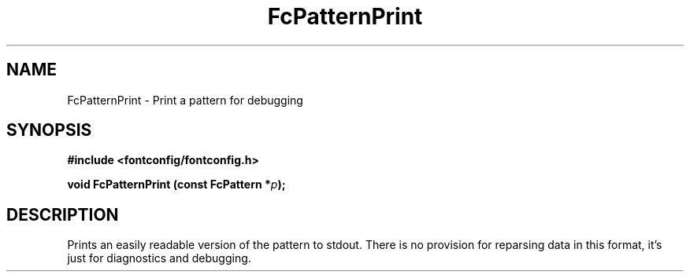 .\" auto-generated by docbook2man-spec from docbook-utils package
.TH "FcPatternPrint" "3" "31 3月 2022" "Fontconfig 2.14.0" ""
.SH NAME
FcPatternPrint \- Print a pattern for debugging
.SH SYNOPSIS
.nf
\fB#include <fontconfig/fontconfig.h>
.sp
void FcPatternPrint (const FcPattern *\fIp\fB);
.fi\fR
.SH "DESCRIPTION"
.PP
Prints an easily readable version of the pattern to stdout. There is
no provision for reparsing data in this format, it's just for diagnostics
and debugging.
